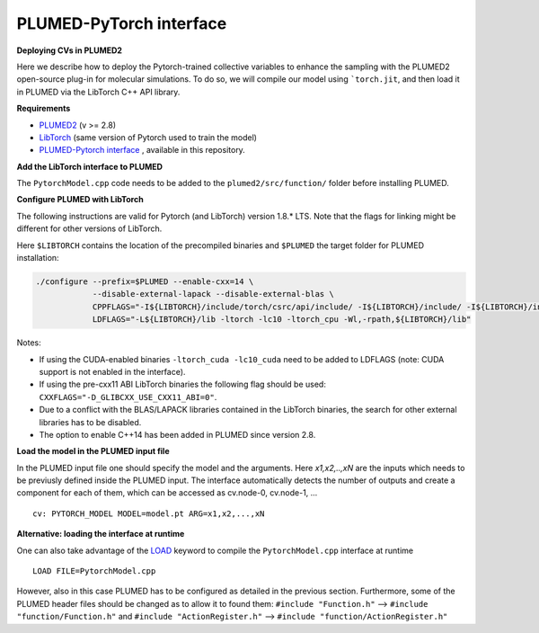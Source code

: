 PLUMED-PyTorch interface
========================

**Deploying CVs in PLUMED2**

Here we describe how to deploy the Pytorch-trained collective variables to enhance the sampling with the PLUMED2 open-source plug-in for molecular simulations. To do so, we will compile our model using ```torch.jit``, and then load it in PLUMED via the LibTorch C++ API library.

**Requirements**

* `PLUMED2 <https://www.plumed.org/download>`_ (v >= 2.8)

* `LibTorch <https://pytorch.org>`_ (same version of Pytorch used to train the model)

* `PLUMED-Pytorch interface <https://github.com/luigibonati/mlcvs/blob/main/plumed/PytorchModel.cpp>`_ , available in this repository.

**Add the LibTorch interface to PLUMED**

The ``PytorchModel.cpp`` code needs to be added to the ``plumed2/src/function/`` folder before installing PLUMED. 

**Configure PLUMED with LibTorch**

The following instructions are valid for Pytorch (and LibTorch) version 1.8.* LTS. Note that the flags for linking might be different for other versions of LibTorch.

Here ``$LIBTORCH`` contains the location of the precompiled binaries and ``$PLUMED`` the target folder for PLUMED installation:

.. code-block:: 

    ./configure --prefix=$PLUMED --enable-cxx=14 \
                --disable-external-lapack --disable-external-blas \
                CPPFLAGS="-I${LIBTORCH}/include/torch/csrc/api/include/ -I${LIBTORCH}/include/ -I${LIBTORCH}/include/torch" \
                LDFLAGS="-L${LIBTORCH}/lib -ltorch -lc10 -ltorch_cpu -Wl,-rpath,${LIBTORCH}/lib"

Notes:

- If using the CUDA-enabled binaries ``-ltorch_cuda -lc10_cuda`` need to be added to LDFLAGS (note: CUDA support is not enabled in the interface).
  
- If using the pre-cxx11 ABI LibTorch binaries the following flag should be used: ``CXXFLAGS="-D_GLIBCXX_USE_CXX11_ABI=0"``.

- Due to a conflict with the BLAS/LAPACK libraries contained in the LibTorch binaries, the search for other external libraries has to be disabled.

- The option to enable C++14 has been added in PLUMED since version 2.8.
 
**Load the model in the PLUMED input file**

In the PLUMED input file one should specify the model and the arguments. Here `x1,x2,..,xN` are the inputs which needs to be previusly defined inside the PLUMED input. The interface automatically detects the number of outputs and create a component for each of them, which can be accessed as cv.node-0, cv.node-1, ... ::

    cv: PYTORCH_MODEL MODEL=model.pt ARG=x1,x2,...,xN

**Alternative: loading the interface at runtime**

One can also take advantage of the `LOAD <https://www.plumed.org/doc-master/user-doc/html/_l_o_a_d.html>`_ keyword to compile the ``PytorchModel.cpp`` interface at runtime ::

    LOAD FILE=PytorchModel.cpp

However, also in this case PLUMED has to be configured as detailed in the previous section. Furthermore, some of the PLUMED header files should be changed as to allow it to found them: ``#include "Function.h"`` --> ``#include "function/Function.h"`` and ``#include "ActionRegister.h"`` --> ``#include "function/ActionRegister.h"``
